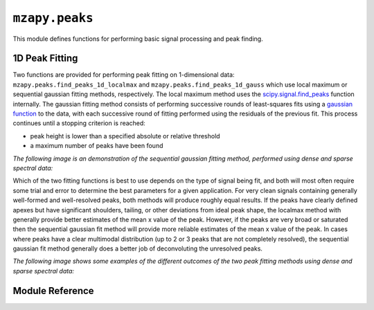 ``mzapy.peaks``
=======================================
This module defines functions for performing basic signal processing and peak finding.


1D Peak Fitting
-------------------------------------
Two functions are provided for performing peak fitting on 1-dimensional data: 
``mzapy.peaks.find_peaks_1d_localmax`` and ``mzapy.peaks.find_peaks_1d_gauss`` which use local maximum
or sequential gaussian fitting methods, respectively. The local maximum method uses the
`scipy.signal.find_peaks <https://docs.scipy.org/doc/scipy/reference/generated/scipy.signal.find_peaks.html>`_
function internally. The gaussian fitting method consists of performing successive rounds of least-squares
fits using a `gaussian function <https://en.wikipedia.org/wiki/Gaussian_function>`_ to the data, with each
successive round of fitting performed using the residuals of the previous fit. This process continues until
a stopping criterion is reached:

- peak height is lower than a specified absolute or relative threshold
- a maximum number of peaks have been found

*The following image is an demonstration of the sequential gaussian fitting method, performed using dense
and sparse spectral data:*

.. image:: _static/seq_gauss_peak_fits.png
    :width: 400
    :alt: Graphs of spectral data displaying successive fitting and subtraction of gaussian peaks
    :align: center

Which of the two fitting functions is best to use depends on the type of signal being fit, and both will most
often require some trial and error to determine the best parameters for a given application. For very clean
signals containing generally well-formed and well-resolved peaks, both methods will produce roughly equal
results. If the peaks have clearly defined apexes but have significant shoulders, tailing, or other 
deviations from ideal peak shape, the localmax method with generally provide better estimates of the mean
x value of the peak. However, if the peaks are very broad or saturated then the sequential gaussian fit
method will provide more reliable estimates of the mean x value of the peak. In cases where peaks have a
clear multimodal distribution (up to 2 or 3 peaks that are not completely resolved), the sequential gaussian 
fit method generally does a better job of deconvoluting the unresolved peaks. 

*The following image shows some examples of the different outcomes of the two peak fitting methods using
dense and sparse spectral data:*

.. image:: _static/compare_localmax_gauss.png
    :width: 600
    :alt: graphs of dense and sparse spectral data annotated with 
          fitted peaks using localmax or gaussian methods
    :align: center


Module Reference
---------------------------------------

.. autofunction :: mzapy.peaks.lerp_1d

.. autofunction :: mzapy.peaks.lerp_2d

.. autofunction :: mzapy.peaks.find_peaks_1d_localmax

.. autofunction :: mzapy.peaks.find_peaks_1d_gauss

.. autofunction :: mzapy.peaks.calc_gauss_psnr

.. autofunction :: mzapy.peaks.calc_peak_area

